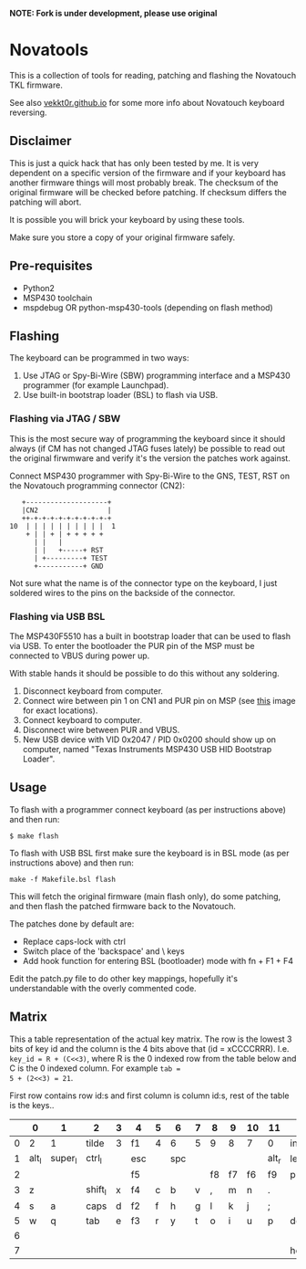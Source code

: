 ***NOTE: Fork is under development, please use original***

* Novatools
This is a collection of tools for reading, patching and flashing the
Novatouch TKL firmware.

See also [[http://vekkt0r.github.io/articles/novatouch-tkl-reverse-engineering-part-1/][vekkt0r.github.io]] for some more info about Novatouch keyboard reversing.

** Disclaimer
This is just a quick hack that has only been tested by me. It is very
dependent on a specific version of the firmware and if your keyboard
has another firmware things will most probably break. The checksum of
the original firmware will be checked before patching. If checksum
differs the patching will abort.

It is possible you will brick your keyboard by using these tools.

Make sure you store a copy of your original firmware safely.
** Pre-requisites
- Python2
- MSP430 toolchain
- mspdebug OR python-msp430-tools (depending on flash method)
** Flashing
The keyboard can be programmed in two ways:
1. Use JTAG or Spy-Bi-Wire (SBW) programming interface and a MSP430
   programmer (for example Launchpad).
2. Use built-in bootstrap loader (BSL) to flash via USB.

*** Flashing via JTAG / SBW
This is the most secure way of programming the keyboard since it
should always (if CM has not changed JTAG fuses lately) be possible to
read out the original firwmware and verify it's the version the
patches work against.

Connect MSP430 programmer with Spy-Bi-Wire to the GNS, TEST, RST on
the Novatouch programming connector (CN2):

#+begin_src
    +--------------------+ 
    |CN2                 | 
    ++-+-+-+-+-+-+-+-+-+-+ 
 10  | | | | | | | | | |  1
     + | | + | + + + + +   
       | |   |             
       | |   +-----+ RST   
       | +---------+ TEST  
       +-----------+ GND   
#+end_src

Not sure what the name is of the connector type on the keyboard, I
just soldered wires to the pins on the backside of the connector.

*** Flashing via USB BSL
The MSP430F5510 has a built in bootstrap loader that can be used to
flash via USB. To enter the bootloader the PUR pin of the MSP must be
connected to VBUS during power up.

With stable hands it should be possible to do this without any
soldering.

1. Disconnect keyboard from computer.
2. Connect wire between pin 1 on CN1 and PUR pin on MSP (see [[http://vekkt0r.github.io/images/novatouch_pinout.png][this]]
   image for exact locations).
3. Connect keyboard to computer.
4. Disconnect wire between PUR and VBUS.
5. New USB device with VID 0x2047 / PID 0x0200 should show up on
   computer, named "Texas Instruments MSP430 USB HID Bootstrap
   Loader".

** Usage
To flash with a programmer connect keyboard (as per instructions
above) and then run:
#+begin_src
$ make flash
#+end_src

To flash with USB BSL first make sure the keyboard is in BSL mode (as
per instructions above) and then run:
#+begin_src
make -f Makefile.bsl flash
#+end_src

This will fetch the original firmware (main flash only), do some
patching, and then flash the patched firmware back to the Novatouch.

The patches done by default are:
- Replace caps-lock with ctrl
- Switch place of the 'backspace' and \ keys
- Add hook function for entering BSL (bootloader) mode with fn + F1 + F4

Edit the patch.py file to do other key mappings, hopefully it's
understandable with the overly commented code.
** Matrix
This a table representation of the actual key matrix. The row is the
lowest 3 bits of key id and the column is the 4 bits above that
(id = xCCCCRRR). I.e. ~key_id = R + (C<<3)~, where R is the 0 indexed row
from the table below and C is the 0 indexed column. For example ~tab =
5 + (2<<3) = 21~.

First row contains row id:s and first column is column id:s, rest of
the table is the keys..

#+ATTR_HTML: :border 2 :rules all :frame border
|         | 0     | 1       | 2       | 3 | 4   | 5 | 6   | 7 | 8  | 9  | 10 | 11    | 12       | 13      | 14     | 15      |
|---------+-------+---------+---------+---+-----+---+-----+---+----+----+----+-------+----------+---------+--------+---------|
|       0 | 2     | 1       | tilde   | 3 | f1  | 4 | 6   | 5 | 9  | 8  | 7  | 0     | ins      | -       | bkspc  | =       |
|       1 | alt_l | super_l | ctrl_l  |   | esc |   | spc |   |    |    |    | alt_r | left     | super_r | ctrl_r | fn      |
|       2 |       |         |         |   | f5  |   |     |   | f8 | f7 | f6 | f9    | printscr | f10     | f12    | f11     |
|       3 | z     |         | shift_l | x | f4  | c | b   | v | ,  | m  | n  | .     |          | /       | right  | shift_r |
|       4 | s     | a       | caps    | d | f2  | f | h   | g | l  | k  | j  | ;     |          | '       |        | ret     |
|       5 | w     | q       | tab     | e | f3  | r | y   | t | o  | i  | u  | p     | del      | [       | \      | ]       |
|       6 |       |         |         |   |     |   |     |   |    |    |    |       |          | up      | pause  | pgup    |
|       7 |       |         |         |   |     |   |     |   |    |    |    |       | home     | down    | scroll | end     |
